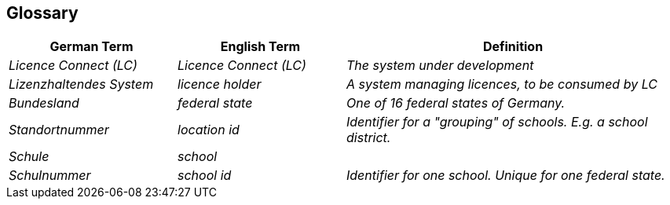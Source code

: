 ifndef::imagesdir[:imagesdir: ../images]

[[section-glossary]]
== Glossary

ifdef::arc42help[]

endif::arc42help[]

[cols="e,e,2e" options="header"]
|===
|German Term |English Term |Definition

|Licence Connect (LC)
|Licence Connect (LC)
|The system under development

|Lizenzhaltendes System
|licence holder
|A system managing licences, to be consumed by LC

|Bundesland
|federal state
|One of 16 federal states of Germany.

|Standortnummer
|location id
|Identifier for a "grouping" of schools.
E.g. a school district.

|Schule
|school
|

|Schulnummer
|school id
|Identifier for one school.
Unique for one federal state.

|===
